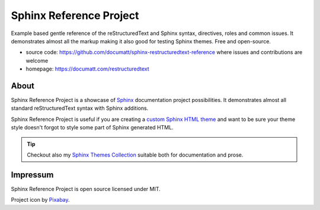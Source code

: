 .. |project| replace:: Sphinx Reference Project

#########
|project|
#########

.. image:: logo.svg
   :align: right
   :width: 20%

Example based gentle reference of the reStructuredText and Sphinx syntax, directives, roles and common issues. It demonstrates almost all the markup making it also good for testing Sphinx themes. Free and open-source.

* source code: https://github.com/documatt/sphinx-restructuredtext-reference where issues and contributions are welcome
* homepage: https://documatt.com/restructuredtext

*****
About
*****

|project| is a showcase of `Sphinx <https://www.sphinx-doc.org/>`_ documentation project possibilities. It demonstrates almost all standard reStructuredText syntax with Sphinx additions.

|project| is useful if you are creating a `custom Sphinx HTML theme <https://techwriter.documatt.com/sphinx-theming/index.html>`_ and want to be sure your theme style doesn't forgot to style some part of Sphinx generated HTML.

.. tip:: Checkout also my `Sphinx Themes Collection <https://documatt.gitlab.io/sphinx-themes/>`_ suitable both for documentation and prose.

*********
Impressum
*********

|project| is open source licensed under MIT.

Project icon by `Pixabay <https://pixabay.com/vectors/book-reading-documentation-help-99131/>`_.
